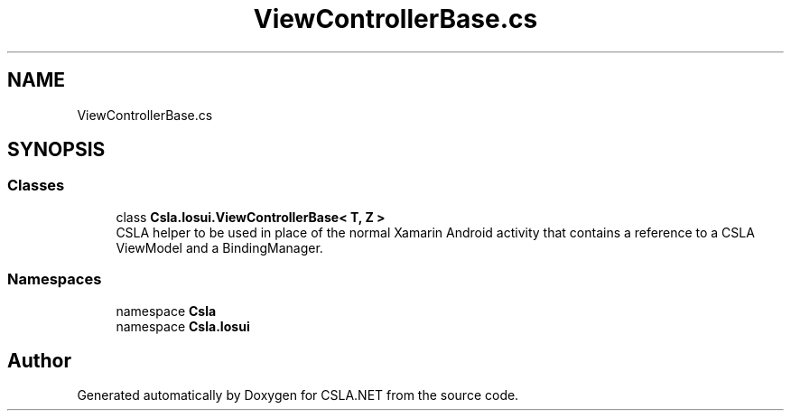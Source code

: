 .TH "ViewControllerBase.cs" 3 "Thu Jul 22 2021" "Version 5.4.2" "CSLA.NET" \" -*- nroff -*-
.ad l
.nh
.SH NAME
ViewControllerBase.cs
.SH SYNOPSIS
.br
.PP
.SS "Classes"

.in +1c
.ti -1c
.RI "class \fBCsla\&.Iosui\&.ViewControllerBase< T, Z >\fP"
.br
.RI "CSLA helper to be used in place of the normal Xamarin Android activity that contains a reference to a CSLA ViewModel and a BindingManager\&. "
.in -1c
.SS "Namespaces"

.in +1c
.ti -1c
.RI "namespace \fBCsla\fP"
.br
.ti -1c
.RI "namespace \fBCsla\&.Iosui\fP"
.br
.in -1c
.SH "Author"
.PP 
Generated automatically by Doxygen for CSLA\&.NET from the source code\&.
